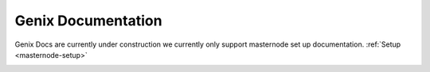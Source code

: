 .. meta::
   :description: The Dash Documentation offers information and guides on Dash, the open source peer-to-peer cryptocurrency with a strong focus on the payments industry. 
   :keywords: dash, cryptocurrency, blockchain, documentation, guide, masternodes, mining, wallets, merchants, governance, instantsend, privatesend, x11, instant, private, secure, digital cash

==================
Genix Documentation
==================

Genix Docs are currently under construction we currently only support masternode set up documentation. :ref:`Setup <masternode-setup>`

.. .. image:: img/dash_logo.png
..    :width: 60 %
..    :align: center

.. Dash is an open source peer-to-peer cryptocurrency with a strong focus
.. on the payments industry. Dash offers a form of money that is portable,
.. inexpensive, divisible and fast. It can be spent securely both online
.. and in person with only minimal transaction fees. Based on the Bitcoin
.. project, Dash aims to be the most user-friendly and scalable payments
.. system in the world. In addition to Bitcoin's feature set, Dash
.. currently also offers instant transactions (:ref:`instantsend`), private
.. transactions (:ref:`privatesend`) and operates a self-governing and
.. self-funding model that enables the Dash network to pay individuals and
.. businesses for work that adds value to the network. This
.. :ref:`decentralized governance and budgeting system <governance>` makes
.. it one of the first ever successful decentralized autonomous
.. organizations (DAO).

.. If you are new to cryptocurrencies, the most important change to
.. understand is that transactions occur directly between two parties
.. without any central authority to facilitate the transaction. This also
.. means that you are responsible for your own security - there is no bank
.. or credit card company to reverse a transaction if your funds are stolen
.. or lost. In this sense, it is similar to cash or gold, but
.. cryptocurrency can be spent locally and internationally with equal ease,
.. if you are confident you are sending funds to the right destination. For
.. these reasons, the Dash documentation has a strong focus on safety and
.. understanding the concepts and features that drive the Dash ecosystem.
.. The videos, links and documentation below can help you get started, or
.. use the table of contents on the left to find a specific topic of
.. interest.

.. .. raw:: html

..     <div style="position: relative; padding-bottom: 56.25%; height: 0; margin-bottom: 1em; overflow: hidden; max-width: 70%; height: auto;">
..         <iframe src="//www.youtube.com/embed/EDC1ioQ46m4" frameborder="0" allowfullscreen style="position: absolute; top: 0; left: 0; width: 100%; height: 100%;"></iframe>
..     </div>
    

.. Contents
.. ========

.. .. toctree::
..    :maxdepth: 3
..    :caption: First Steps

..    introduction/about
..    introduction/features
..    introduction/how-to-buy
..    introduction/safety
..    introduction/information

.. .. _user-docs:

.. .. toctree::
..    :maxdepth: 3
..    :caption: Users

..    wallets/index
..    earning-spending

.. .. _merchant-docs:

.. .. toctree::
..    :maxdepth: 3
..    :caption: Merchants

..    merchants/getting-started
..    merchants/administrative

.. _network-docs:

.. .. toctree::
..    :maxdepth: 3
..    :caption: Network

..    .. governance/index.rst
..    masternodes/index
..    .. mining/index
..    .. developers/index
..    .. marketing.rst
..    .. legal.rst

